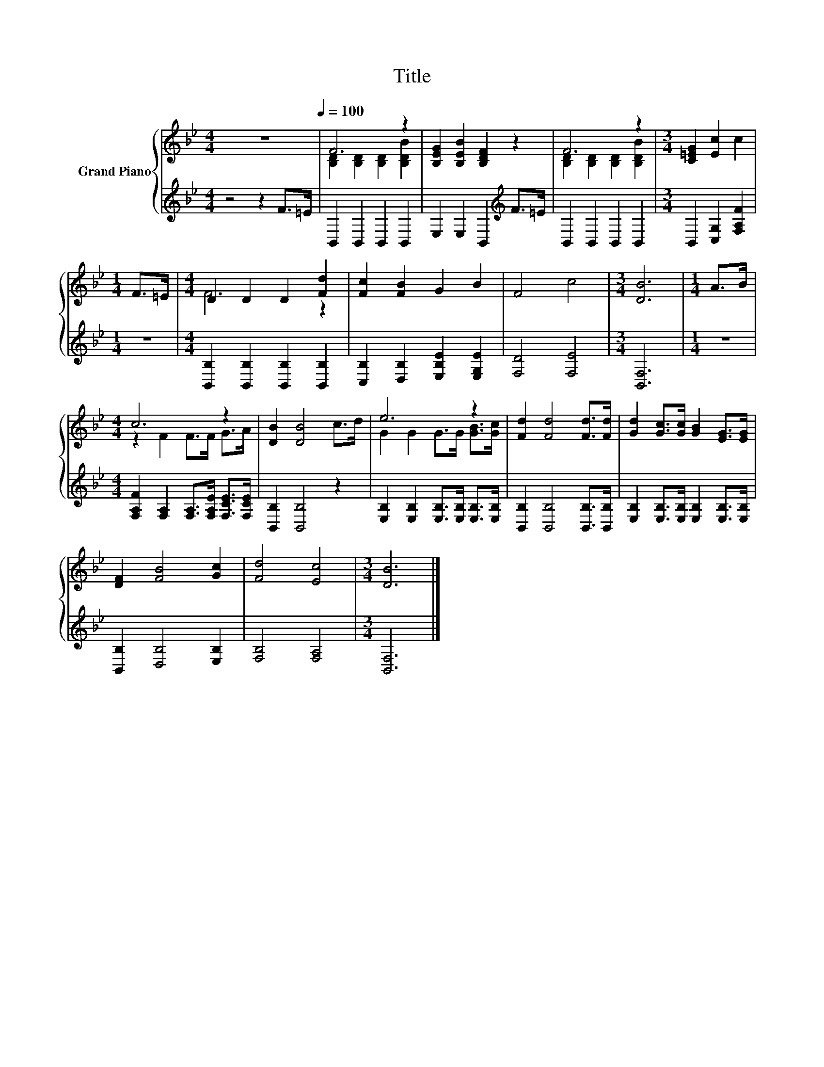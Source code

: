 X:1
T:Title
%%score { ( 1 3 ) | 2 }
L:1/8
M:4/4
K:Bb
V:1 treble nm="Grand Piano"
V:3 treble 
V:2 treble 
V:1
 z8[Q:1/4=100] | F6 z2 | [B,EG]2 [B,EB]2 [B,DF]2 z2 | F6 z2 |[M:3/4] [C=EG]2 [Ec]2 c2 | %5
[M:1/4] F>=E |[M:4/4] D2 D2 D2 [Fd]2 | [Fc]2 [FB]2 G2 B2 | F4 c4 |[M:3/4] [DB]6 |[M:1/4] A>B | %11
[M:4/4] c6 z2 | [DB]2 [DB]4 c>d | e6 z2 | [Fd]2 [Fd]4 [Fd]>[Fd] | [Gd]2 [Gc]>[Gc] [GB]2 [EG]>[EG] | %16
 [DF]2 [FB]4 [Gc]2 | [Fd]4 [Ec]4 |[M:3/4] [DB]6 |] %19
V:2
 z4 z2 F>=E | B,,2 B,,2 B,,2 B,,2 | E,2 E,2 B,,2[K:treble] F>=E | B,,2 B,,2 B,,2 B,,2 | %4
[M:3/4] B,,2 [C,G,]2 [F,A,F]2 |[M:1/4] z2 |[M:4/4] [B,,B,]2 [B,,B,]2 [B,,B,]2 [B,,B,]2 | %7
 [C,B,]2 [D,B,]2 [E,B,E]2 [E,G,E]2 | [F,D]4 [F,E]4 |[M:3/4] [B,,F,]6 |[M:1/4] z2 | %11
[M:4/4] [F,A,F]2 [F,A,]2 [F,A,]>[F,A,E] [F,CE]>[F,CE] | [B,,B,]2 [B,,B,]4 z2 | %13
 [E,B,]2 [E,B,]2 [E,B,]>[E,B,] [E,B,]>[E,B,] | [B,,B,]2 [B,,B,]4 [B,,B,]>[B,,B,] | %15
 [E,B,]2 [E,B,]>[E,B,] [E,B,]2 [E,B,]>[E,B,] | [B,,B,]2 [D,B,]4 [E,B,]2 | [F,B,]4 [F,A,]4 | %18
[M:3/4] [B,,F,]6 |] %19
V:3
 x8 | [B,D]2 [B,D]2 [B,D]2 [B,DB]2 | x8 | [B,D]2 [B,D]2 [B,D]2 [B,DB]2 |[M:3/4] x6 |[M:1/4] x2 | %6
[M:4/4] F6 z2 | x8 | x8 |[M:3/4] x6 |[M:1/4] x2 |[M:4/4] z2 F2 F>F G>A | x8 | G2 G2 G>G [GB]>[Gc] | %14
 x8 | x8 | x8 | x8 |[M:3/4] x6 |] %19

